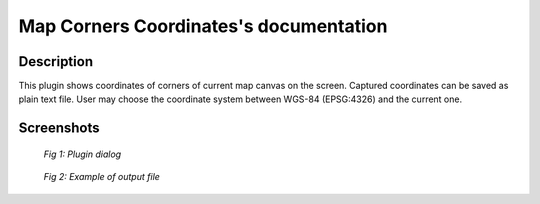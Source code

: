 Map Corners Coordinates's documentation
=======================================

Description
***********

This plugin shows coordinates of corners of current map canvas on the
screen. Captured coordinates can be saved as plain text file. User may
choose the coordinate system between WGS-84 (EPSG:4326) and the current one.


Screenshots
***********

.. figure:: pluginScreen.png

   *Fig 1: Plugin dialog*

.. figure:: output.png

   *Fig 2: Example of output file*

